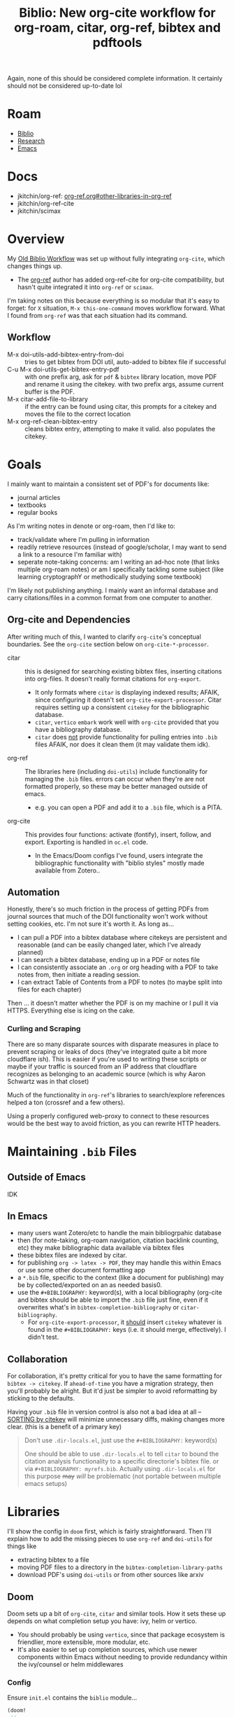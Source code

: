 :PROPERTIES:
:ID:       7be2f205-4d21-4ccb-b599-db97b4103a34
:END:
#+TITLE: Biblio: New org-cite workflow for org-roam, citar, org-ref, bibtex and pdftools
#+CATEGORY: slips
#+TAGS:

Again, none of this should be considered complete information. It certainly
should not be considered up-to-date lol

* Roam
+ [[id:6a612c79-df93-4872-af87-60d1b3622ae3][Biblio]]
+ [[id:c311d8a7-1627-4a18-84e4-77d7e1e725c7][Research]]
+ [[id:6f769bd4-6f54-4da7-a329-8cf5226128c9][Emacs]]

* Docs
+ jkitchin/org-ref: [[https://github.com/jkitchin/org-ref/tree/master/org-ref.org#other-libraries-in-org-ref][org-ref.org#other-libraries-in-org-ref]]
+ jkitchin/org-ref-cite
+ jkitchin/scimax
  
  
* Overview

My [[id:6a612c79-df93-4872-af87-60d1b3622ae3][Old Biblio Workflow]] was set up without fully integrating =org-cite=, which
changes things up.

+ The [[https://github.com/jkitchin/org-ref][org-ref]] author has added org-ref-cite for org-cite compatibility, but
  hasn't quite integrated it into =org-ref= or =scimax=.

I'm taking notes on this because everything is so modular that it's easy to
forget: for =X= situation, =M-x this-one-command= moves workflow forward. What I
found from =org-ref= was that each situation had its command.

** Workflow

+ M-x doi-utils-add-bibtex-entry-from-doi :: tries to get bibtex from DOI util,
  auto-added to bibtex file if successful
+ C-u M-x doi-utils-get-bibtex-entry-pdf :: with one prefix arg, ask for =pdf= &
  =bibtex= library location, move PDF and rename it using the citekey. with two
  prefix args, assume current buffer is the PDF.
+ M-x citar-add-file-to-library :: if the entry can be found using citar, this
  prompts for a citekey and moves the file to the correct location
+ M-x org-ref-clean-bibtex-entry :: cleans bibtex entry, attempting to make it
  valid. also populates the citekey.


* Goals

I mainly want to maintain a consistent set of PDF's for documents like:

+ journal articles
+ textbooks
+ regular books

As I'm writing notes in denote or org-roam, then I'd like to:

+ track/validate where I'm pulling in information
+ readily retrieve resources (instead of google/scholar, I may want to send a
  link to a resource I'm familiar with)
+ seperate note-taking concerns: am I writing an ad-hoc note (that links
  multiple org-roam notes) or am I specifically tackling some subject (like
  learning cryptographY or methodically studying some textbook)

I'm likely not publishing anything. I mainly want an informal database and carry
citations/files in a common format from one computer to another.

** Org-cite and Dependencies

After writing much of this, I wanted to clarify =org-cite='s conceptual
boundaries. See the =org-cite= section below on =org-cite-*-processor=.

+ citar :: this is designed for searching existing bibtex files, inserting
  citations into org-files. It doesn't really format citations for =org-export=.
  - It only formats where =citar= is displaying indexed results; AFAIK, since
    configuring it doesn't set =org-cite-export-processor=. Citar requires setting
    up a consistent =citekey= for the bibliographic database.
  - =citar=, =vertico= =embark= work well with =org-cite= provided that you have a
    bibliography database.
  - =citar= does _not_ provide functionality for pulling entries into =.bib= files
    AFAIK, nor does it clean them (it may validate them idk).
+ org-ref :: The libraries here (including =doi-utils=) include functionality for
  managing the =.bib= files. errors can occur when they're are not formatted
  properly, so these may be better managed outside of emacs.
  - e.g. you can open a PDF and add it to a =.bib= file, which is a PITA.
+ org-cite :: This provides four functions: activate (fontify), insert, follow,
  and export. Exporting is handled in =oc.el= code.
  - In the Emacs/Doom configs I've found, users integrate the bibliographic
    functionality with "biblio styles" mostly made available from Zotero..

** Automation

Honestly, there's so much friction in the process of getting PDFs from journal
sources that much of the DOI functionality won't work without setting cookies,
etc. I'm not sure it's worth it. As long as...

+ I can pull a PDF into a bibtex database where citekeys are persistent and
  reasonable (and can be easily changed later, which I've already planned)
+ I can search a bibtex database, ending up in a PDF or notes file
+ I can consistently associate an =.org= or org heading with a PDF to take notes
  from, then initiate a reading session.
+ I can extract Table of Contents from a PDF to notes (to maybe split into files
  for each chapter)

Then ... it doesn't matter whether the PDF is on my machine or I pull it via
HTTPS. Everything else is icing on the cake.

*** Curling and Scraping

There are so many disparate sources with disparate measures in place to
prevent scraping or leaks of docs (they've integrated quite a bit more
cloudflare ish). This is easier if you're used to writing these scripts or maybe
if your traffic is sourced from an IP address that cloudflare recognizes as
belonging to an academic source (which is why Aaron Schwartz was in that closet)

Much of the functionality in =org-ref='s libraries to search/explore references
helped a ton (crossref and a few others).

Using a properly configured web-proxy to connect to these resources would be the
best way to avoid friction, as you can rewrite HTTP headers.

* Maintaining =.bib= Files

** Outside of Emacs

IDK

** In Emacs

+ many users want Zotero/etc to handle the main bibliogrpahic database
+ then (for note-taking, org-roam navigation, citation backlink counting, etc)
  they make bibliographic data available via bibtex files
+ these bibtex files are indexed by citar.
+ for publishing =org -> latex -> PDF=, they may handle this within Emacs or use
  some other document formatting app
+ a =*.bib= file, specific to the context (like a document for publishing) may be
  by collected/exported on an as needed basis0.
+ use the =#+BIBLIOGRAPHY:= keyword(s), with a local bibliography (org-cite and
  bibtex should be able to import the =.bib= file just fine, even if it overwrites
  what's in =bibtex-completion-bibliography= or =citar-bibliography=.
  - For =org-cite-export-processor=, it _should_ insert =citekey= whatever is found in
    the =#+BIBLIOGRAPHY:= keys (i.e. it should merge, effectively). I didn't test.

** Collaboration

For collaboration, it's pretty critical for you to have the same formatting
for =bibtex -> citekey=. If =ahead-of-time= you have a migration strategy, then
you'll probably be alright. But it'd just be simpler to avoid reformatting
by sticking to the defaults.

Having your =.bib= file in version control is also not a bad idea at all --
_SORTING by citekey_ will minimize unnecessary diffs, making changes more clear.
(this is a benefit of a primary key)

          #+begin_quote
Don't use =.dir-locals.el=, just use the =#+BIBLIOGRAPHY:= keyword(s)

One should be able to use =.dir-locals.el= to tell =citar= to bound the citation
analysis functionality to a specific directorie's bibtex file. or via
=#+BIBLIOGRAPHY: myrefs.bib=. Actually using =.dir-locals.el= for this purpose +may+
/will/ be problematic (not portable between multiple emacs setups)
          #+end_quote

* Libraries

I'll show the config in =doom= first, which is fairly straightforward. Then I'll
explain how to add the missing pieces to use =org-ref= and =doi-utils= for things
like

+ extracting bibtex to a file
+ moving PDF files to a directory in the =bibtex-completion-library-paths=
+ download PDF's using =doi-utils= or from other sources like arxiv

** Doom

Doom sets up a bit of =org-cite=, =citar= and similar tools. How it sets these up
depends on what completion setup you have: ivy, helm or vertico.

+ You should probably be using =vertico=, since that package ecosystem is
  friendlier, more extensible, more modular, etc.
+ It's also easier to set up completion sources, which use newer components
  within Emacs without needing to provide redundancy within the ivy/counsel or
  helm middlewares

*** Config

Ensure =init.el= contains the =biblio= module...

#+begin_src emacs-lisp
(doom!
 ;; ...
 :tools
 biblio
 ;; ...
 )
#+end_src

This sets the following =org-cite= processors:

+ org-cite-export-processors :: ='((latex biblatex) (t csl))=
+ org-cite-{activate,follow,insert} :: =citar=

It alos sets up indicators that will display in =vertico= when working with =citar=
references. This indicates whether there are local PDFs, notes, citations, etc.

Add =org-ref= to =packages.el= and ensure it builds with these files:

#+begin_src emacs-lisp
(package! org-ref
  :recipe (:type git :flavor git :inherit nil
	   :host github :repo "jkitchin/org-ref" :branch "master"
	   :files (:defaults
                   "org-ref-utils.el"
                   "org-ref-url-utils.el"
                   "doi-utils.el"
                   "nist-webook.el"
                   "org-ref-arxiv.el"
                   "org-ref-bibtex.el"
                   "org-ref-isbn.el"
                   "org-ref-pubmed.el"
                   "org-ref-scifinder.el"
                   "org-ref-scopus.el"
                   "org-ref.bib"
                   "citeproc")))
#+end_src

These should now be in your Emacs =load-path=.

+ The functionality in =org-ref= needs to be set /before/ =citar= loads.
+ Doom Emacs sets =:defer t= for citar and org/agenda/roam.
+ While testing changes to =bibtex-= variables, just use =setq=, since adding it to
  =:config= blocks may persist these lambda's in =use-package= blocks and they're
  impossible to remove afterwords.

config.el

#+begin_src emacs-lisp

#+end_src



** Tracking =org-cite= integration
*** Citar

Citar contains no references to =bibtex-*= other than in the =citar--insert-bibtex= defun.

*** Org Ref

Again, this should not be considered complete and certainly not up-to-date lol

**** Commands Needed

- org-ref-debug :: show debugging info about org-ref
- org-ref-extract-doi-from-pdf :: try to extract DOI from a PDF file
- doi-utils-get-bibtex-entry-pdf :: try to download PDF for a bibtex entry
  - C-u :: do `read-file-name' to get local PDF file
  - C-u C-u :: do `read-buffer-to-switch' to use PDF buffer
- org-ref-pdf-to-bibtext :: with PDF as current buffer, try to extract bibtex
- org-ref-bibtex-key-from-doi?


**** Usage of =bibtex.el= vars and functionality

=bibtex-completion-bibliography=

- org-ref-pdf.el :: org-ref-bibtex-key-from-doi
- org-ref-core.el :: org-ref-find-bibliography
- org-ref-core.el :: org-ref-possible-bibfiles
- org-ref-core.el :: org-ref-get-bibtex-key-and-file
- org-ref-arxiv.el :: org-add-bibtex-entry
- org-ref-bibtex.el :: org-ref-bibtex-get-entry
- doi-utils.el :: doi-utils-open-bibtex
- doi-utils.el :: doi-utils-add-entry-from-crossref-query

usage of =bibtex-completion-library-path=

- org-ref-citation-links.el :: org-ref-valid-keys uses =bibtex-completion-cache=
  (used by =org-ref-cite-activate=)
- org-ref-utils.el :: most usage flows through this defun: =org-ref-get-library-path=
- this is about where I stopped poking around.

* Workflow

** TODO .... hmmm


* Collaborative Workflows

The org files in jkitchin/scimax provide examples of cooperative editing
using org files:

- i.e. documents can be sent back/forth over email/git
- comments can be added while tracking contribution with email/git

i can't remember the exact details, but this is a bit of an issue when using
emacs, since you need to import/export from other document formatting files --
while dealing with with issues like =*.odt= from =*.doc[x]= with potentially
embedded LaTeX fragments. This actually isn't so bad, as long as your workflow
doesn't involve re-exporting imported ODT format.

I don't have enough experience here to enumerate specific circumstances, but I'm
imagining that LaTeX fragments pass between many program boundaries before
drafts are reviewed.

** Other Export Workflows

But transitions between document formats will definitely "cramp your style".

For simple things, like =org <-> md/html/wiki=, this is easy, especially when it's
a single direction. When you need to update online content this can be
convenient, esp. since you can update a small snippet, convert to

+ Canvas :: edit as HTML, then identify the sections you want to edit, open a
  buffer/tempfile, edit, export as HTML, extract the fragments you need, insert
  on page. Boom, you're done. The difficult part here is that you'll need to set
  an =#+STARTUP_FILE: canvas_startup.org= in order to ensure that the HTML export
  matches the HTML fragment's expected usage of style. This should be a one-time
  tax though.
+ Docuwiki :: basically the same workflow, but maybe a bit easier to extract
  the whole wiki (which is file-based) and import the entire thing as org. Not
  really necessary though. With this format (vs HTML), it's easier to focus on
  the parts that need to be edited, though you still need to open browser tabs &
  etc.

*** Emacs Configs are Personalized, so are the workflows

Being proficient at emacs -- and an expert at computing, generally -- this /isn't/
something to complain about (esp. if the source/target format is =md= or =mdx=). It
should be easy for you, otherwise you don't have much of a concrete argument to
stand on.

+ An emacs configuration is a personal kinda thing. So it's not like your emacs
  is going to work like someone else's emacs anyways.
+ Even in a "perfect" world where more than one person uses Emacs at your workplace (or all of them), Emacs kinda
  lets you do anything/everything, so it's difficult to get one workflow to work
  with many emacs-users' configs.
+ That's not entirely true, since if you're familiar enough with =org= than it
  should be easy to setup a consistent =emacs --init-directory=$orgexport= profile
  (doom emacs can do the same.)

If you're proficient enough with =org= you shouldn't need to do this, but you
easily can /and you should be able to it, quickly/. It's important to know -- --
that a build is generally reproducible. Tracking this as you're writing software
(at least loosely tracking it), makes it simpler to enumerate the dependencies
and constraints.
\forall
* Org Cite

Best places to find info on =org-cite=:

+ [[https://orgmode.org/manual/Citation-handling.html][Citation Handling]] in the Org Manual
+ oc*.el :: in the header comments & the docstrings

There are mainly four types of =org-cite= processors

+ org-cite-export-processor :: export "via different libraries for different
  target formats."
+ org-cite-insert-processor :: "add/edit citations via =org-cite-insert="
+ org-cite-activate-processor :: "fontification, tooltip preview, etc"
+ org-cite-follow-processor :: "at point actions on citations via
  =org-open-at-point="

Exporters:

+ text,csl :: [[https://citationstyles.org/][CSL]] uses =citeproc= and renders different styles (in text)
+ bibtex,natbib,biblatex :: used with LaTeX-style org-export (LaTeX, beamer,
  etc)

Citar handles everything except =export=.

#+begin_quote
idk why it's so hard for me to look at manuals and extract the info I need. I
guess it's difficult to track which parts/paragrams of which pages I've actually
read, whereas with a book, it's pretty simple to "visually index" a pages
contents as somewhere between un/read.

this didn't quite jump out at me until I read the heading comments in the =oc.el=
source code and started tracing through keywords.
#+end_quote

** Keywords

=#+bibliography:= seems to only be referenced by =org-ref

+ #+BIBLIOGRAPHY: :: "First set one-or-more bibliographies, either globally with
  org-cite-global-bibliography, or locally using one or more 'bibliography'
  keywords ... set one or more Org mode uses all the local and global
  bibliographies combined to search for citation keys."
+ #+PRINT_BIBLIOGRAPHY: :: where to print the bibliography (accumulated
  citations). The citations may contain metadata. To print citations for an
  =org-beamer= (e.g. PDF slides or PDF poster), the [[https://orgmode.org/manual/Bibliography-options-in-the-biblatex-and-csl-export-processors.html][arguments to
  PRINT_BIBLIOGRAPHY]] vary based on the =org-cite-export-processor=
+ #+CITE_EXPORT :: =[citation export processor] [backend=$backend,style=style]=

** Processors

*** References

functions =org-cite.*processor$=

| org-cite-processor              | Return expected citation/bibliography processor.                     |
| org-cite-get-processor          | Return citation processor named after symbol NAME.                   |
| org-cite-csl--processor         | Return Citeproc processor reading items from current bibliography.   |
| org-cite--make-processor        | Constructor for objects of type ‘org-cite-processor’.                |
| org-cite-register-processor     | Mark citation processor NAME as available.                           |
| org-cite-try-load-processor     | Try loading citation processor NAME if unavailable.                  |
| org-cite-unregister-processor   | Unregister citation processor NAME.                                  |
| org-cite-make-insert-processor  | Build a function appropriate as an insert processor.                 |
| org-cite-store-export-processor | Store export processor in the ‘:cite-export’ property during export. |

variables =org-cite.*processors?$=

| org-cite--processors        | List of registered citation processors.                       |
| org-cite-follow-processor   | Processor used for following citations, as a symbol.          |
| org-cite-insert-processor   | Processor used for inserting citations, as a symbol.          |
| org-cite-export-processors  | Processor used for exporting citations, as a triplet, or nil. |
| org-cite-activate-processor | Processor used for activating citations, as a symbol.         |

** Bibtex References

Grepping the org source code for =[^-]bibtex= shows that

+ Org cite contains these references to =bibtex-*= functions
+ there are a handful of a handful of bibtex vars

I'm not 100% confident about this, as I didn't look for counterexamples.

However, it looks like the "why" of org-cite was to introduce a compatibility
layer that mostly doesn't specify bibtex dependencies beyond what is immediately
necessary. This decouples Emacs from =bibtex.el= while also allowing tools to
continue using it. (idk, not 100% confident on this either)

#+begin_example grep
Exported grep results:

lisp/ox-latex.el:1462:`org-latex-compiler'), and %bib is the BibTeX-like compiler (see
lisp/oc-basic.el:233:DIALECT is the BibTeX dialect used.  See `bibtex-dialect'.
lisp/oc-basic.el:236:        (bibtex-sort-ignore-string-entries t))
lisp/oc-basic.el:237:    (bibtex-set-dialect dialect t)
lisp/oc-basic.el:239:    (unless (bibtex-validate)
lisp/oc-basic.el:242:    (bibtex-map-entries
lisp/oc-basic.el:259:                 (let ((bibtex-string-files `(,(buffer-file-name)))
lisp/oc-basic.el:260:                       (bibtex-expand-strings t))
lisp/oc-basic.el:261:                   (bibtex-parse-entry t)))
lisp/oc-basic.el:832:       (bibtex-set-dialect)
lisp/oc-basic.el:833:       (bibtex-search-entry key)))))
lisp/ol-bibtex.el:127:(declare-function bibtex-beginning-of-entry "bibtex" ())
lisp/ol-bibtex.el:128:(declare-function bibtex-generate-autokey "bibtex" ())
lisp/ol-bibtex.el:129:(declare-function bibtex-parse-entry "bibtex" (&optional content))
lisp/ol-bibtex.el:130:(declare-function bibtex-url "bibtex" (&optional pos no-browse))
lisp/ol-bibtex.el:245:  "Set to a truth value to use `bibtex-generate-autokey' to generate keys."
lisp/ol-bibtex.el:428:	    (bibtex-beginning-of-entry)
lisp/ol-bibtex.el:458:				(bibtex-generate-autokey))))
lisp/ol-bibtex.el:512:  (when (eq major-mode 'bibtex-mode)
lisp/ol-bibtex.el:522:		     (bibtex-beginning-of-entry)
lisp/ol-bibtex.el:523:		     (bibtex-parse-entry)))))
lisp/ol-bibtex.el:552:  (let ((bibtex-autokey-names 1)
lisp/ol-bibtex.el:553:	(bibtex-autokey-names-stretch 1)
lisp/ol-bibtex.el:554:	(bibtex-autokey-name-case-convert-function 'identity)
lisp/ol-bibtex.el:555:	(bibtex-autokey-name-separator " & ")
lisp/ol-bibtex.el:556:	(bibtex-autokey-additional-names " et al.")
lisp/ol-bibtex.el:557:	(bibtex-autokey-year-length 4)
lisp/ol-bibtex.el:558:	(bibtex-autokey-name-year-separator " ")
lisp/ol-bibtex.el:559:	(bibtex-autokey-titlewords 3)
lisp/ol-bibtex.el:560:	(bibtex-autokey-titleword-separator " ")
lisp/ol-bibtex.el:561:	(bibtex-autokey-titleword-case-convert-function 'identity)
lisp/ol-bibtex.el:562:	(bibtex-autokey-titleword-length 'infty)
lisp/ol-bibtex.el:563:	(bibtex-autokey-year-title-separator ": "))
lisp/ol-bibtex.el:564:    (setq org-bibtex-description (bibtex-generate-autokey)))
lisp/ol-bibtex.el:567:    (bibtex-beginning-of-entry)
lisp/ol-bibtex.el:568:    (cdr (assoc "=key=" (bibtex-parse-entry)))))
lisp/ol-bibtex.el:572:  (when (eq major-mode 'bibtex-mode)
lisp/ol-bibtex.el:587:	    (bibtex-url)))
lisp/ol-bibtex.el:609:           (let ((bibtex-entries
lisp/ol-bibtex.el:616:               (insert (mapconcat #'identity bibtex-entries "\n")))
lisp/ol-bibtex.el:618:                      (length bibtex-entries) filename)
lisp/ol-bibtex.el:678:This uses `bibtex-parse-entry'.
lisp/ol-bibtex.el:700:           (save-excursion (bibtex-beginning-of-entry) (bibtex-parse-entry)))
lisp/ol-bibtex.el:716:	  (bibtex-beginning-of-entry))))
lisp/ol-bibtex.el:777:      (bibtex-mode)
#+end_example
